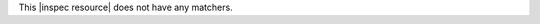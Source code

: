 .. The contents of this file may be included in multiple topics (using the includes directive).
.. The contents of this file should be modified in a way that preserves its ability to appear in multiple topics.

This |inspec resource| does not have any matchers.
